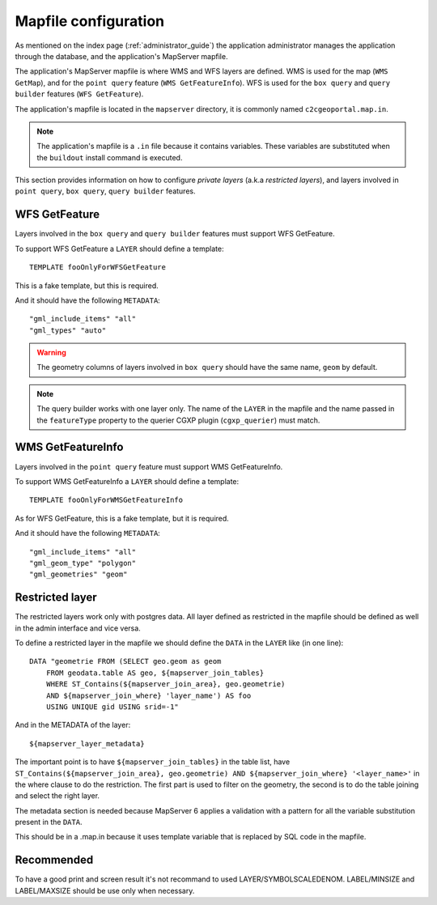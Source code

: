 .. _administrator_mapfile:

Mapfile configuration
=====================

As mentioned on the index page (:ref:`administrator_guide`) the application
administrator manages the application through the database, and the
application's MapServer mapfile.

The application's MapServer mapfile is where WMS and WFS layers are defined.
WMS is used for the map (``WMS GetMap``), and for the ``point query`` feature
(``WMS GetFeatureInfo``). WFS is used for the ``box query`` and ``query
builder`` features (``WFS GetFeature``).

The application's mapfile is located in the ``mapserver`` directory, it is
commonly named ``c2cgeoportal.map.in``.

.. note::

    The application's mapfile is a ``.in`` file because it contains variables.
    These variables are substituted when the ``buildout`` install command is
    executed.

This section provides information on how to configure *private layers* (a.k.a
*restricted layers*), and layers involved in ``point query``, ``box query``,
``query builder`` features.

WFS GetFeature
--------------

Layers involved in the ``box query`` and ``query builder`` features must
support WFS GetFeature.

To support WFS GetFeature a ``LAYER`` should define a template::

    TEMPLATE fooOnlyForWFSGetFeature

This is a fake template, but this is required.

And it should have the following ``METADATA``::

    "gml_include_items" "all"
    "gml_types" "auto"

.. warning::

    The geometry columns of layers involved in ``box query`` should have
    the same name, ``geom`` by default.

.. note::

    The query builder works with one layer only. The name of the ``LAYER`` in
    the mapfile and the name passed in the ``featureType`` property to the
    querier CGXP plugin (``cgxp_querier``) must match.

WMS GetFeatureInfo
------------------

Layers involved in the ``point query`` feature must support WMS GetFeatureInfo.

To support WMS GetFeatureInfo a ``LAYER`` should define a template::

    TEMPLATE fooOnlyForWMSGetFeatureInfo

As for WFS GetFeature, this is a fake template, but it is required.

And it should have the following ``METADATA``::

    "gml_include_items" "all"
    "gml_geom_type" "polygon"
    "gml_geometries" "geom"
 
Restricted layer
----------------

The restricted layers work only with postgres data.  All layer defined as
restricted in the mapfile should be defined as well in the admin interface
and vice versa.

To define a restricted layer in the mapfile we should define the ``DATA``
in the ``LAYER`` like (in one line)::

    DATA "geometrie FROM (SELECT geo.geom as geom 
        FROM geodata.table AS geo, ${mapserver_join_tables} 
        WHERE ST_Contains(${mapserver_join_area}, geo.geometrie) 
        AND ${mapserver_join_where} 'layer_name') AS foo 
        USING UNIQUE gid USING srid=-1"

And in the METADATA of the layer::

    ${mapserver_layer_metadata}

The important point is to have ``${mapserver_join_tables}`` in the table list,
have ``ST_Contains(${mapserver_join_area}, geo.geometrie) AND
${mapserver_join_where} '<layer_name>'`` in the where clause to do the
restriction. The first part is used to filter on the geometry, the second is to
do the table joining and select the right layer.

The metadata section is needed because MapServer 6  applies a validation
with a pattern for all the variable substitution present in the ``DATA``.

This should be in a .map.in because it uses template variable that is replaced
by SQL code in the mapfile.


Recommended
-----------

To have a good print and screen result it's not recommand to used
LAYER/SYMBOLSCALEDENOM. LABEL/MINSIZE and LABEL/MAXSIZE should be use only 
when necessary.

